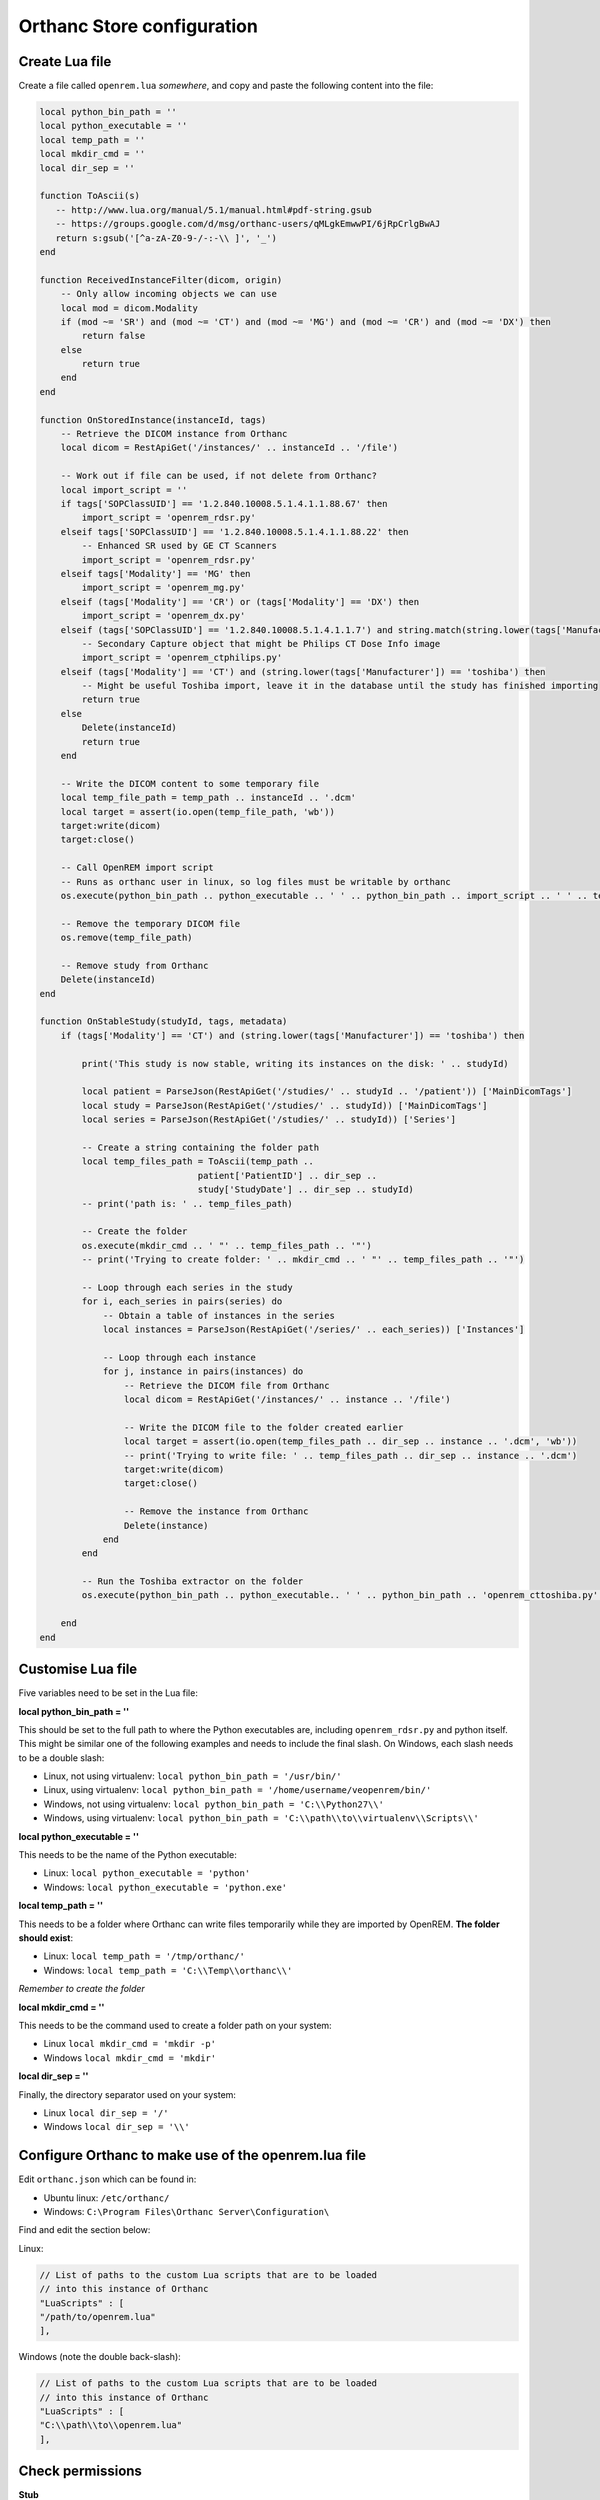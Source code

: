 Orthanc Store configuration
===========================

Create Lua file
---------------

Create a file called ``openrem.lua`` *somewhere*, and copy and paste the following content into the file:

..  sourcecode:: lua

    local python_bin_path = ''
    local python_executable = ''
    local temp_path = ''
    local mkdir_cmd = ''
    local dir_sep = ''

    function ToAscii(s)
       -- http://www.lua.org/manual/5.1/manual.html#pdf-string.gsub
       -- https://groups.google.com/d/msg/orthanc-users/qMLgkEmwwPI/6jRpCrlgBwAJ
       return s:gsub('[^a-zA-Z0-9-/-:-\\ ]', '_')
    end

    function ReceivedInstanceFilter(dicom, origin)
        -- Only allow incoming objects we can use
        local mod = dicom.Modality
        if (mod ~= 'SR') and (mod ~= 'CT') and (mod ~= 'MG') and (mod ~= 'CR') and (mod ~= 'DX') then
            return false
        else
            return true
        end
    end

    function OnStoredInstance(instanceId, tags)
        -- Retrieve the DICOM instance from Orthanc
        local dicom = RestApiGet('/instances/' .. instanceId .. '/file')

        -- Work out if file can be used, if not delete from Orthanc?
        local import_script = ''
        if tags['SOPClassUID'] == '1.2.840.10008.5.1.4.1.1.88.67' then
            import_script = 'openrem_rdsr.py'
        elseif tags['SOPClassUID'] == '1.2.840.10008.5.1.4.1.1.88.22' then
            -- Enhanced SR used by GE CT Scanners
            import_script = 'openrem_rdsr.py'
        elseif tags['Modality'] == 'MG' then
            import_script = 'openrem_mg.py'
        elseif (tags['Modality'] == 'CR') or (tags['Modality'] == 'DX') then
            import_script = 'openrem_dx.py'
        elseif (tags['SOPClassUID'] == '1.2.840.10008.5.1.4.1.1.7') and string.match(string.lower(tags['Manufacturer']), 'philips') then
            -- Secondary Capture object that might be Philips CT Dose Info image
            import_script = 'openrem_ctphilips.py'
        elseif (tags['Modality'] == 'CT') and (string.lower(tags['Manufacturer']) == 'toshiba') then
            -- Might be useful Toshiba import, leave it in the database until the study has finished importing
            return true
        else
            Delete(instanceId)
            return true
        end

        -- Write the DICOM content to some temporary file
        local temp_file_path = temp_path .. instanceId .. '.dcm'
        local target = assert(io.open(temp_file_path, 'wb'))
        target:write(dicom)
        target:close()

        -- Call OpenREM import script
        -- Runs as orthanc user in linux, so log files must be writable by orthanc
        os.execute(python_bin_path .. python_executable .. ' ' .. python_bin_path .. import_script .. ' ' .. temp_file_path)

        -- Remove the temporary DICOM file
        os.remove(temp_file_path)

        -- Remove study from Orthanc
        Delete(instanceId)
    end

    function OnStableStudy(studyId, tags, metadata)
        if (tags['Modality'] == 'CT') and (string.lower(tags['Manufacturer']) == 'toshiba') then

            print('This study is now stable, writing its instances on the disk: ' .. studyId)

            local patient = ParseJson(RestApiGet('/studies/' .. studyId .. '/patient')) ['MainDicomTags']
            local study = ParseJson(RestApiGet('/studies/' .. studyId)) ['MainDicomTags']
            local series = ParseJson(RestApiGet('/studies/' .. studyId)) ['Series']

            -- Create a string containing the folder path
            local temp_files_path = ToAscii(temp_path ..
                                  patient['PatientID'] .. dir_sep ..
                                  study['StudyDate'] .. dir_sep .. studyId)
            -- print('path is: ' .. temp_files_path)

            -- Create the folder
            os.execute(mkdir_cmd .. ' "' .. temp_files_path .. '"')
            -- print('Trying to create folder: ' .. mkdir_cmd .. ' "' .. temp_files_path .. '"')

            -- Loop through each series in the study
            for i, each_series in pairs(series) do
                -- Obtain a table of instances in the series
                local instances = ParseJson(RestApiGet('/series/' .. each_series)) ['Instances']

                -- Loop through each instance
                for j, instance in pairs(instances) do
                    -- Retrieve the DICOM file from Orthanc
                    local dicom = RestApiGet('/instances/' .. instance .. '/file')

                    -- Write the DICOM file to the folder created earlier
                    local target = assert(io.open(temp_files_path .. dir_sep .. instance .. '.dcm', 'wb'))
                    -- print('Trying to write file: ' .. temp_files_path .. dir_sep .. instance .. '.dcm')
                    target:write(dicom)
                    target:close()

                    -- Remove the instance from Orthanc
                    Delete(instance)
                end
            end

            -- Run the Toshiba extractor on the folder
            os.execute(python_bin_path .. python_executable.. ' ' .. python_bin_path .. 'openrem_cttoshiba.py' .. ' ' .. temp_files_path)

        end
    end

Customise Lua file
-------------------

Five variables need to be set in the Lua file:

**local python_bin_path = ''**

This should be set to the full path to where the Python executables are, including ``openrem_rdsr.py`` and python
itself. This might be similar one of the following examples and needs to include the final slash. On Windows, each
slash needs to be a double slash:

* Linux, not using virtualenv: ``local python_bin_path = '/usr/bin/'``
* Linux, using virtualenv: ``local python_bin_path = '/home/username/veopenrem/bin/'``
* Windows, not using virtualenv: ``local python_bin_path = 'C:\\Python27\\'``
* Windows, using virtualenv: ``local python_bin_path = 'C:\\path\\to\\virtualenv\\Scripts\\'``

**local python_executable = ''**

This needs to be the name of the Python executable:

* Linux: ``local python_executable = 'python'``
* Windows: ``local python_executable = 'python.exe'``

**local temp_path = ''**

This needs to be a folder where Orthanc can write files temporarily while they are imported by OpenREM. **The folder
should exist**:

* Linux: ``local temp_path = '/tmp/orthanc/'``
* Windows: ``local temp_path = 'C:\\Temp\\orthanc\\'``

*Remember to create the folder*

**local mkdir_cmd = ''**

This needs to be the command used to create a folder path on your system:

* Linux ``local mkdir_cmd = 'mkdir -p'``
* Windows ``local mkdir_cmd = 'mkdir'``

**local dir_sep = ''**

Finally, the directory separator used on your system:

* Linux ``local dir_sep = '/'``
* Windows ``local dir_sep = '\\'``

Configure Orthanc to make use of the openrem.lua file
-----------------------------------------------------

Edit ``orthanc.json`` which can be found in:

* Ubuntu linux: ``/etc/orthanc/``
* Windows: ``C:\Program Files\Orthanc Server\Configuration\``

Find and edit the section below:

Linux:

..  sourcecode:: json

    // List of paths to the custom Lua scripts that are to be loaded
    // into this instance of Orthanc
    "LuaScripts" : [
    "/path/to/openrem.lua"
    ],

Windows (note the double back-slash):

..  sourcecode:: json

    // List of paths to the custom Lua scripts that are to be loaded
    // into this instance of Orthanc
    "LuaScripts" : [
    "C:\\path\\to\\openrem.lua"
    ],

Check permissions
-----------------

**Stub**

* Linux: orthanc user needs to be able to write to the OpenREM logs
* Linux: orthanc user needs to be able to write to the temp directory we specified

Restart Orthanc
---------------

Ubuntu linux::

    sudo service orthanc force-reload

Windows::

    Run ``Services.msc`` as an administrator
    Right-hand click on the Orthanc entry and select ``Restart``
